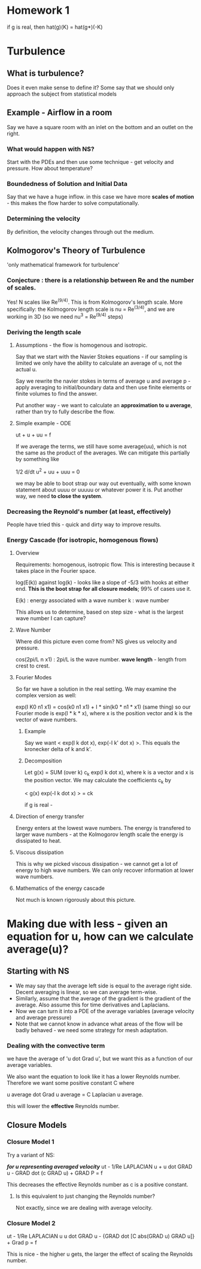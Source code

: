 * Homework 1
  if g is real, then hat(g)(K) = hat(g*)(-K)
* Turbulence
** What is turbulence?
   Does it even make sense to define it? Some say that we should only approach
   the subject from statistical models
** Example - Airflow in a room
   Say we have a square room with an inlet on the bottom and an outlet on the
   right.
*** What would happen with NS?
    Start with the PDEs and then use some technique - get velocity and
    pressure. How about temperature?
*** Boundedness of Solution and Initial Data
    Say that we have a huge inflow. in this case we have more *scales of
    motion* - this makes the flow harder to solve computationally.
*** Determining the velocity
    By definition, the velocity changes through out the medium.
** Kolmogorov's Theory of Turbulence
   'only mathematical framework for turbulence'
*** Conjecture : there is a relationship between Re and the number of scales.
    Yes! N scales like Re^(9/4). This is from Kolmogorov's length scale.
    More specifically: the Kolmogorov length scale is nu = Re^(3/4), and we are
    working in 3D (so we need nu^3 = Re^(9/4) steps)
*** Deriving the length scale
**** Assumptions - the flow is homogenous and isotropic.
     Say that we start with the Navier Stokes equations - if our sampling is
     limited we only have the ability to calculate an average of u, not the
     actual u.

     Say we rewrite the navier stokes in terms of average u and average p -
     apply averaging to initial/boundary data and then use finite elements or
     finite volumes to find the answer.

     Put another way - we want to calculate an *approximation to u average*,
     rather than try to fully describe the flow.
**** Simple example - ODE
     ut + u + uu = f

     If we average the terms, we still have some average(uu), which is not the
     same as the product of the averages. We can mitigate this partially by
     something like

     1/2 d/dt u^2 + uu + uuu = 0

     we may be able to boot strap our way out eventually, with some known
     statement about uuuu or uuuuu or whatever power it is. Put another way, we
     need *to close the system*.
*** Decreasing the Reynold's number (at least, effectively)
    People have tried this - quick and dirty way to improve results.
*** Energy Cascade (for isotropic, homogenous flows)
**** Overview
     Requirements: homogenous, isotropic flow.
     This is interesting because it takes place in the Fourier space.

     log(E(k)) against log(k) - looks like a slope of -5/3 with hooks at either
     end. *This is the boot strap for all closure models*; 99% of cases use it.

     E(k) : energy associated with a wave number
     k    : wave number

     This allows us to determine, based on step size - what is the largest wave
     number I can capture?
**** Wave Number
     Where did this picture even come from? NS gives us velocity and pressure.

     cos(2pi/L n x1) : 2pi/L is the wave number.
     *wave length* - length from crest to crest.
**** Fourier Modes
     So far we have a solution in the real setting. We may examine the complex
     version as well:

     exp(I K0 n1 x1) = cos(k0 n1 x1) + I * sin(k0 * n1 * x1) (same thing)
     so our Fourier mode is exp(I * k * x), where x is the position vector and
     k is the vector of wave numbers.
***** Example
      Say we want < exp(I k dot x), exp(-I k' dot x) >. This equals the
      kronecker delta of k and k'.
***** Decomposition
      Let g(x) = SUM (over k) c_k exp(I k dot x), where k is a vector and x is
      the position vector. We may calculate the coefficients c_k by

      < g(x) exp(-I k dot x) > = ck

      if g is real -
**** Direction of energy transfer
     Energy enters at the lowest wave numbers. The energy is transfered to
     larger wave numbers - at the Kolmogorov length scale the energy is
     dissipated to heat.
**** Viscous dissipation
     This is why we picked viscous dissipation - we cannot get a lot of energy
     to high wave numbers. We can only recover information at lower wave
     numbers.
**** Mathematics of the energy cascade
     Not much is known rigorously about this picture.

* Making due with less - given an equation for u, how can we calculate average(u)?
** Starting with NS
   + We may say that the average left side is equal to the average right
     side. Decent averaging is linear, so we can average term-wise.
   + Similarly, assume that the average of the gradient is the gradient of the
     average. Also assume this for time derivatives and Laplacians.
   + Now we can turn it into a PDE of the average variables (average velocity
     and average pressure)
   + Note that we cannot know in advance what areas of the flow will be badly
     behaved - we need some strategy for mesh adaptation.
*** Dealing with the convective term
    we have the average of 'u dot Grad u', but we want this as a function of
    our average variables.

    We also want the equation to look like it has a lower Reynolds
    number. Therefore we want some positive constant C where

    u average dot Grad u average = C Laplacian u average.

    this will lower the *effective* Reynolds number.
** Closure Models
*** Closure Model 1
    Try a variant of NS:

    /*for u representing averaged velocity*/
    ut - 1/Re LAPLACIAN u + u dot GRAD u - GRAD dot (c GRAD u) + GRAD P = f

    This decreases the effective Reynolds number as c is a positive constant.
**** Is this equivalent to just changing the Reynolds number?
     Not exactly, since we are dealing with average velocity.
*** Closure Model 2
    ut - 1/Re LAPLACIAN u u dot GRAD u - {GRAD dot [C abs(GRAD u) GRAD u]} + Grad
    p = f

    This is nice - the higher u gets, the larger the effect of scaling the
    Reynolds number.
